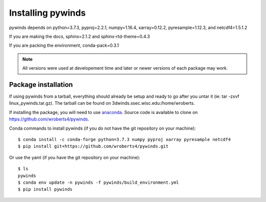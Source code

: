 Installing pywinds
==================

pywinds depends on python=3.7.3, pyproj=2.2.1, numpy=1.16.4, xarray=0.12.2, pyresample=1.12.3, and netcdf4=1.5.1.2

If you are making the docs, sphinx=2.1.2 and sphinx-rtd-theme=0.4.3

If you are packing the environment, conda-pack=0.3.1

.. note::

    All versions were used at developement time and later or newer versions of each package may work.

Package installation
--------------------

If using pywinds from a tarball, everything should already be setup and ready to go after you untar it
(ie: tar -zxvf linux_pywinds.tar.gz). The tarball can be found on 3dwinds.ssec.wisc.edu:/home/wroberts.

If installing the package, you will need to use `anaconda <https://www.anaconda.com/distribution/>`_.
Source code is available to clone on https://github.com/wroberts4/pywinds.

Conda commands to install pywinds (if you do not have the git repository on your machine)::

    $ conda install -c conda-forge python=3.7.3 numpy pyproj xarray pyresample netcdf4
    $ pip install git+https://github.com/wroberts4/pywinds.git

Or use the yaml (if you have the git repository on your machine)::

    $ ls
    pywinds
    $ conda env update -n pywinds -f pywinds/build_environment.yml
    $ pip install pywinds

